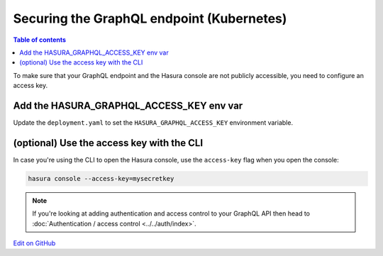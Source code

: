 Securing the GraphQL endpoint (Kubernetes)
==========================================

.. contents:: Table of contents
  :backlinks: none
  :depth: 1
  :local:

To make sure that your GraphQL endpoint and the Hasura console are not publicly accessible, you need to
configure an access key.


Add the HASURA_GRAPHQL_ACCESS_KEY env var
-----------------------------------------

Update the ``deployment.yaml`` to set the ``HASURA_GRAPHQL_ACCESS_KEY`` environment variable.

.. code-block:: yaml
  :emphasize-lines: 10,11

   ...
   spec:
      containers:
        ...
        command: ["graphql-engine"]
        args: ["serve", "--enable-console"]
        env:
        - name: HASURA_GRAPHQL_DATABASE_URL
          value: postgres://username:password@hostname:port/dbname
        - name: HASURA_GRAPHQL_ACCESS_KEY
          value: mysecretkey
        ports:
        - containerPort: 8080
          protocol: TCP
        resources: {}



(optional) Use the access key with the CLI
------------------------------------------

In case you're using the CLI to open the Hasura console, use the ``access-key`` flag when you open the console:

.. code-block:: bash

   hasura console --access-key=mysecretkey


.. note::

  If you're looking at adding authentication and access control to your GraphQL API then head
  to :doc:`Authentication / access control <../../auth/index>`.

`Edit on GitHub <https://github.com/hasura/graphql-engine/blob/master/docs/graphql/manual/deployment/kubernetes/securing-graphql-endpoint.rst>`_
